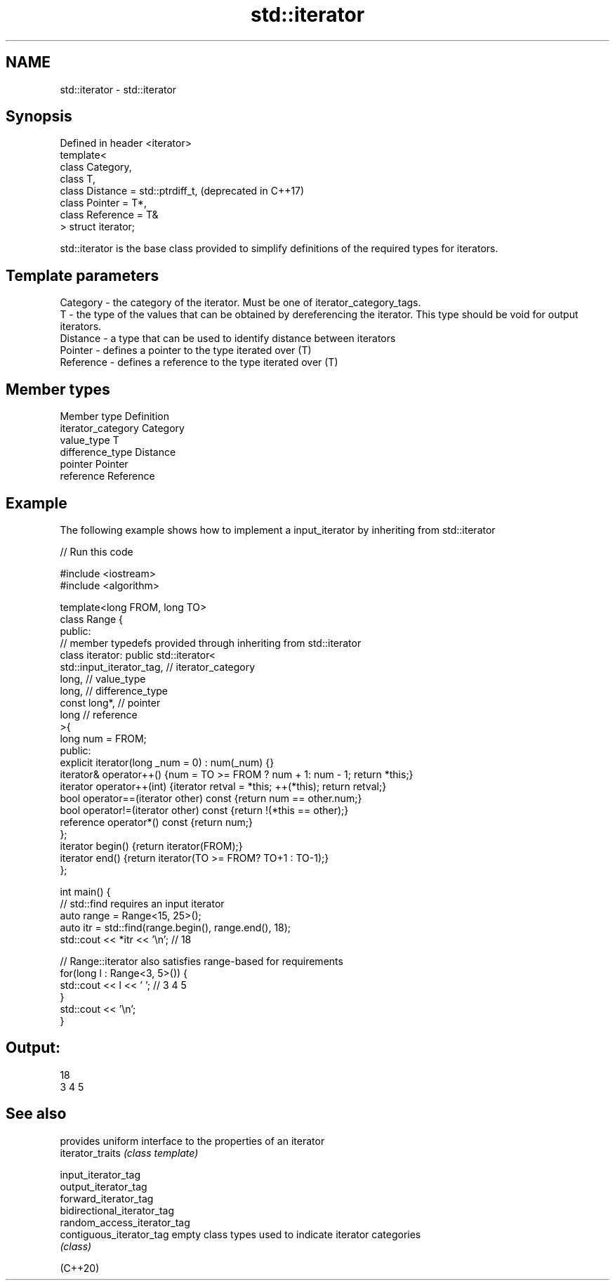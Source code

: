 .TH std::iterator 3 "2020.03.24" "http://cppreference.com" "C++ Standard Libary"
.SH NAME
std::iterator \- std::iterator

.SH Synopsis

  Defined in header <iterator>
  template<
  class Category,
  class T,
  class Distance = std::ptrdiff_t,  (deprecated in C++17)
  class Pointer = T*,
  class Reference = T&
  > struct iterator;

  std::iterator is the base class provided to simplify definitions of the required types for iterators.

.SH Template parameters


  Category  - the category of the iterator. Must be one of iterator_category_tags.
  T         - the type of the values that can be obtained by dereferencing the iterator. This type should be void for output iterators.
  Distance  - a type that can be used to identify distance between iterators
  Pointer   - defines a pointer to the type iterated over (T)
  Reference - defines a reference to the type iterated over (T)


.SH Member types


  Member type       Definition
  iterator_category Category
  value_type        T
  difference_type   Distance
  pointer           Pointer
  reference         Reference


.SH Example

  The following example shows how to implement a input_iterator by inheriting from std::iterator
  
// Run this code

    #include <iostream>
    #include <algorithm>

    template<long FROM, long TO>
    class Range {
    public:
        // member typedefs provided through inheriting from std::iterator
        class iterator: public std::iterator<
                            std::input_iterator_tag,   // iterator_category
                            long,                      // value_type
                            long,                      // difference_type
                            const long*,               // pointer
                            long                       // reference
                                          >{
            long num = FROM;
        public:
            explicit iterator(long _num = 0) : num(_num) {}
            iterator& operator++() {num = TO >= FROM ? num + 1: num - 1; return *this;}
            iterator operator++(int) {iterator retval = *this; ++(*this); return retval;}
            bool operator==(iterator other) const {return num == other.num;}
            bool operator!=(iterator other) const {return !(*this == other);}
            reference operator*() const {return num;}
        };
        iterator begin() {return iterator(FROM);}
        iterator end() {return iterator(TO >= FROM? TO+1 : TO-1);}
    };

    int main() {
        // std::find requires an input iterator
        auto range = Range<15, 25>();
        auto itr = std::find(range.begin(), range.end(), 18);
        std::cout << *itr << '\\n'; // 18

        // Range::iterator also satisfies range-based for requirements
        for(long l : Range<3, 5>()) {
            std::cout << l << ' '; // 3 4 5
        }
        std::cout << '\\n';
    }

.SH Output:

    18
    3 4 5


.SH See also


                             provides uniform interface to the properties of an iterator
  iterator_traits            \fI(class template)\fP

  input_iterator_tag
  output_iterator_tag
  forward_iterator_tag
  bidirectional_iterator_tag
  random_access_iterator_tag
  contiguous_iterator_tag    empty class types used to indicate iterator categories
                             \fI(class)\fP





  (C++20)




